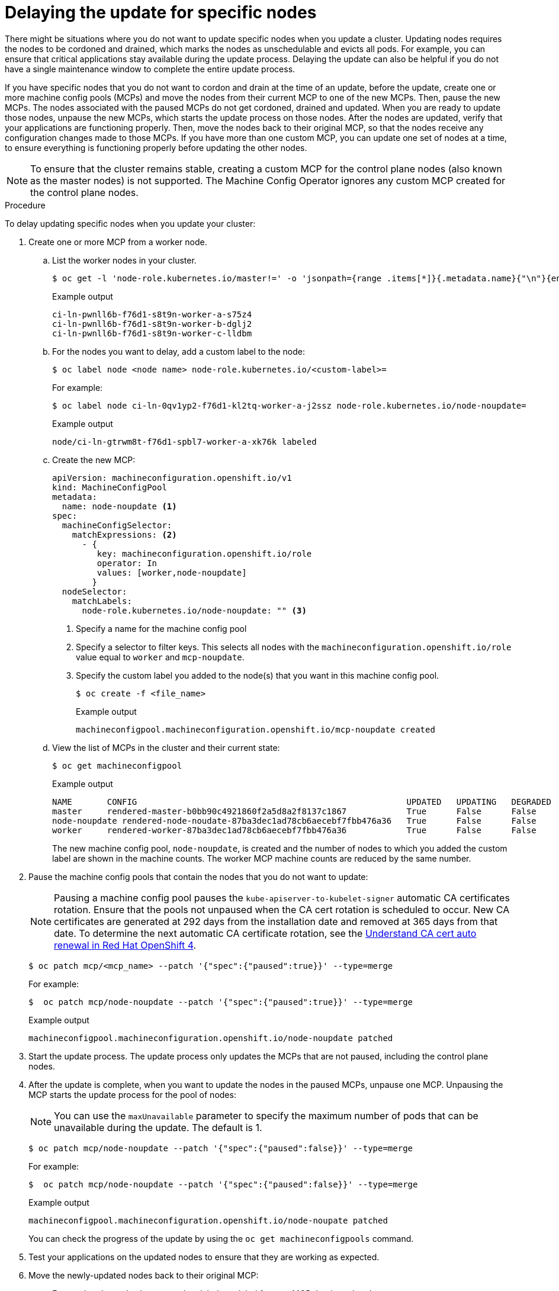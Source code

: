 // Module included in the following assemblies:
//
// * storage/persistent_storage/persistent-storage-hostpath.adoc

[id="update-upgrading-mcp_{context}"]
= Delaying the update for specific nodes

There might be situations where you do not want to update specific nodes when you update a cluster. Updating nodes requires the nodes to be cordoned and drained, which marks the nodes as unschedulable and evicts all pods. For example, you can ensure that critical applications stay available during the update process. Delaying the update can also be helpful if you do not have a single maintenance window to complete the entire update process.

If you have specific nodes that you do not want to cordon and drain at the time of an update, before the update, create one or more machine config pools (MCPs) and move the nodes from their current MCP to one of the new MCPs. Then, pause the new MCPs. The nodes associated with the paused MCPs do not get cordoned, drained and updated. When you are ready to update those nodes, unpause the new MCPs, which starts the update process on those nodes. After the nodes are updated, verify that your applications are functioning properly. Then, move the nodes back to their original MCP, so that the nodes receive any configuration changes made to those MCPs. If you have more than one custom MCP, you can update one set of nodes at a time, to ensure everything is functioning properly before updating the other nodes.

[NOTE]
====
To ensure that the cluster remains stable, creating a custom MCP for the control plane nodes (also known as the master nodes) is not supported. The Machine Config Operator ignores any custom MCP created for the control plane nodes.
====

.Procedure

To delay updating specific nodes when you update your cluster:

. Create one or more MCP from a worker node.

.. List the worker nodes in your cluster.
+
[source,terminal]
----
$ oc get -l 'node-role.kubernetes.io/master!=' -o 'jsonpath={range .items[*]}{.metadata.name}{"\n"}{end}' nodes
----
+
.Example output
+
[source,terminal]
----
ci-ln-pwnll6b-f76d1-s8t9n-worker-a-s75z4
ci-ln-pwnll6b-f76d1-s8t9n-worker-b-dglj2
ci-ln-pwnll6b-f76d1-s8t9n-worker-c-lldbm
----

.. For the nodes you want to delay, add a custom label to the node:
+
[source,terminal]
----
$ oc label node <node name> node-role.kubernetes.io/<custom-label>=
----
+
For example:
+
[source,terminal]
----
$ oc label node ci-ln-0qv1yp2-f76d1-kl2tq-worker-a-j2ssz node-role.kubernetes.io/node-noupdate=
----
+
.Example output
+
[source,terminal]
----
node/ci-ln-gtrwm8t-f76d1-spbl7-worker-a-xk76k labeled
----

.. Create the new MCP:
+
[source,yaml]
----
apiVersion: machineconfiguration.openshift.io/v1
kind: MachineConfigPool
metadata:
  name: node-noupdate <1>
spec:
  machineConfigSelector:
    matchExpressions: <2>
      - {
         key: machineconfiguration.openshift.io/role
         operator: In 
         values: [worker,node-noupdate]
        } 
  nodeSelector:
    matchLabels:
      node-role.kubernetes.io/node-noupdate: "" <3>
----
<1> Specify a name for the machine config pool
<2> Specify a selector to filter keys. This selects all nodes with the `machineconfiguration.openshift.io/role` value equal to `worker` and `mcp-noupdate`.
<3> Specify the custom label you added to the node(s) that you want in this machine config pool.
+
[source,terminal]
----
$ oc create -f <file_name>
----
+
.Example output
+
[source,terminal]
----
machineconfigpool.machineconfiguration.openshift.io/mcp-noupdate created
----
+
.. View the list of MCPs in the cluster and their current state:
+
[source,terminal]
----
$ oc get machineconfigpool
----
+
.Example output
[source,terminal]
----
NAME       CONFIG                                                      UPDATED   UPDATING   DEGRADED   MACHINECOUNT   READYMACHINECOUNT   UPDATEDMACHINECOUNT   DEGRADEDMACHINECOUNT   AGE
master     rendered-master-b0bb90c4921860f2a5d8a2f8137c1867            True      False      False      3              3                   3                     0                      97m
node-noupdate rendered-node-noudate-87ba3dec1ad78cb6aecebf7fbb476a36   True      False      False      1              1                   1                     0                      2m42s
worker     rendered-worker-87ba3dec1ad78cb6aecebf7fbb476a36            True      False      False      2              2                   2                     2                      97m
----
+
The new machine config pool, `node-noupdate`, is created and the number of nodes to which you added the custom label are shown in the machine counts. The worker MCP machine counts are reduced by the same number.  

. Pause the machine config pools that contain the nodes that you do not want to update:
+
[NOTE]
====
Pausing a machine config pool pauses the `kube-apiserver-to-kubelet-signer` automatic CA certificates rotation. Ensure that the pools not unpaused when the CA cert rotation is scheduled to occur. New CA certificates are generated at 292 days from the installation date and removed at 365 days from that date. To determine the next automatic CA certificate rotation, see the link:https://access.redhat.com/articles/5651701[Understand CA cert auto renewal in Red Hat OpenShift 4]. 
====
+
[source,terminal]
----
$ oc patch mcp/<mcp_name> --patch '{"spec":{"paused":true}}' --type=merge
----
+
For example:
+
[source,terminal]
----
$  oc patch mcp/node-noupdate --patch '{"spec":{"paused":true}}' --type=merge
----
+
.Example output
[source,terminal]
----
machineconfigpool.machineconfiguration.openshift.io/node-noupdate patched
----
+
. Start the update process. The update process only updates the MCPs that are not paused, including the control plane nodes.
+
. After the update is complete, when you want to update the nodes in the paused MCPs, unpause one MCP. Unpausing the MCP starts the update process for the pool of nodes:
+
[NOTE]
====
You can use the `maxUnavailable` parameter to specify the maximum number of pods that can be unavailable during the update. The default is 1.
====
+
[source,terminal]
----
$ oc patch mcp/node-noupdate --patch '{"spec":{"paused":false}}' --type=merge
----
+
For example:
+
[source,terminal]
----
$  oc patch mcp/node-noupdate --patch '{"spec":{"paused":false}}' --type=merge
----
+
.Example output
+
[source,terminal]
----
machineconfigpool.machineconfiguration.openshift.io/node-noupate patched
----
+
You can check the progress of the update by using the `oc get machineconfigpools` command.

. Test your applications on the updated nodes to ensure that they are working as expected.

. Move the newly-updated nodes back to their original MCP:

.. Ensure that the nodes have a `worker` label or a label from an MCP that is updated.
+
[source,terminal]
----
$ oc label node ci-ln-0qv1yp2-f76d1-kl2tq-worker-a-j2ssz node-role.kubernetes.io/worker=
----
+
.Example output if the `worker` label is present:
+
[source,terminal]
----
error: 'node-role.kubernetes.io/worker' already has a value (), and --overwrite is false
----
+
If the node does not have a `worker` label, or a label from an updated MCP, add the label. A node must have a role to be properly functioning in the cluster.

.. Remove the custom label from the node. 
+
[source,terminal]
----
$ oc label node <node_name> node-role.kubernetes.io/<custom-label>-
----
+
For example:
+
[source,terminal]
----
$ oc label node ci-ln-0qv1yp2-f76d1-kl2tq-worker-a-j2ssz node-role.kubernetes.io/node-noupdate-
----
+
.Example output
+
----
node/ci-ln-0qv1yp2-f76d1-kl2tq-worker-a-j2ssz labeled
----
+
The MCO moves the node(s) back to the original MCP and reconciles the node to the MCP configuration:
+
[source,terminal]
----
$oc get mcp
----
+
[source,terminal]
----
NAME           CONFIG                                                   UPDATED   UPDATING   DEGRADED   MACHINECOUNT   READYMACHINECOUNT   UPDATEDMACHINECOUNT   DEGRADEDMACHINECOUNT   AGE
master         rendered-master-1203f157d053fd987c7cbd91e3fbc0ed         True      False      False      3              3                   3                     0                      61m
worker         rendered-worker-5ad4791166c468f3a35cd16e734c9028         True      False      False      3              3                   3                     0                      61m
---- 

. Optional: Delete the MCP:
+
[source,terminal]
----
$ oc delete mcp <mcp_name>
----


